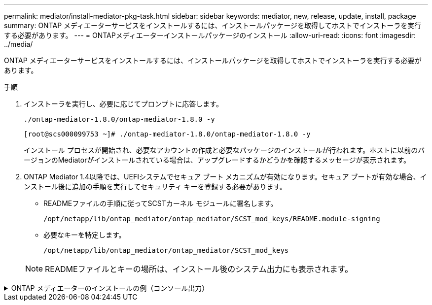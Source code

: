---
permalink: mediator/install-mediator-pkg-task.html 
sidebar: sidebar 
keywords: mediator, new, release, update, install, package 
summary: ONTAP メディエーターサービスをインストールするには、インストールパッケージを取得してホストでインストーラを実行する必要があります。 
---
= ONTAPメディエーターインストールパッケージのインストール
:allow-uri-read: 
:icons: font
:imagesdir: ../media/


[role="lead"]
ONTAP メディエーターサービスをインストールするには、インストールパッケージを取得してホストでインストーラを実行する必要があります。

.手順
. インストーラを実行し、必要に応じてプロンプトに応答します。
+
`./ontap-mediator-1.8.0/ontap-mediator-1.8.0 -y`

+
[listing]
----
[root@scs000099753 ~]# ./ontap-mediator-1.8.0/ontap-mediator-1.8.0 -y
----
+
インストール プロセスが開始され、必要なアカウントの作成と必要なパッケージのインストールが行われます。ホストに以前のバージョンのMediatorがインストールされている場合は、アップグレードするかどうかを確認するメッセージが表示されます。

. ONTAP Mediator 1.4以降では、UEFIシステムでセキュア ブート メカニズムが有効になります。セキュア ブートが有効な場合、インストール後に追加の手順を実行してセキュリティ キーを登録する必要があります。
+
** READMEファイルの手順に従ってSCSTカーネル モジュールに署名します。
+
`/opt/netapp/lib/ontap_mediator/ontap_mediator/SCST_mod_keys/README.module-signing`

** 必要なキーを特定します。
+
`/opt/netapp/lib/ontap_mediator/ontap_mediator/SCST_mod_keys`



+

NOTE: READMEファイルとキーの場所は、インストール後のシステム出力にも表示されます。



.ONTAP メディエーターのインストールの例（コンソール出力）
[%collapsible]
====
[listing]
----
[root@sdot-r730-0003a-d6 ~]# ontap-mediator-1.8.0/ontap-mediator-1.8.0 -y

ONTAP Mediator: Self Extracting Installer

+ Extracting the ONTAP Mediator installation/upgrade archive
+ Performing the ONTAP Mediator run-time code signature check
   Using openssl from the path: /usr/bin/openssl configured for CApath:/etc/pki/tls
Error querying OCSP responder
   WARNING: The OCSP check failed while attempting to test the Code-Signature-Check certificate
 SKIPPING: Code signature check, manual override due to lack of OCSP response
+ Unpacking the ONTAP Mediator installer
ONTAP Mediator requires two user accounts. One for the service (netapp), and one for use by ONTAP to the mediator API (mediatoradmin).
Using default account names: netapp + mediatoradmin



Enter ONTAP Mediator user account (mediatoradmin) password:

Re-Enter ONTAP Mediator user account (mediatoradmin) password:

+ Checking if SELinux is in enforcing mode
The installer will change the SELinux context type of
/opt/netapp/lib/ontap_mediator/pyenv/bin/uwsgi from type 'lib_t' to 'bin_t'.


+ Checking for default Linux firewall
success
success
success


###############################################################
Preparing for installation of ONTAP Mediator packages.


+ Installing required packages.


Updating Subscription Management repositories.
Unable to read consumer identity

This system is not registered with an entitlement server. You can use subscription-manager to register.

Last metadata expiration check: 272 days, 23:59:05 ago on Thu 07 Sep 2023 11:37:05 AM EDT.
Package openssl-1:1.1.1k-9.el8_7.x86_64 is already installed.
Package libselinux-utils-2.9-8.el8.x86_64 is already installed.
Package perl-Data-Dumper-2.167-399.el8.x86_64 is already installed.
Package bzip2-1.0.6-26.el8.x86_64 is already installed.
Package efibootmgr-16-1.el8.x86_64 is already installed.
Package mokutil-1:0.3.0-12.el8.x86_64 is already installed.
Package python3-pip-9.0.3-23.el8.noarch is already installed.
Package policycoreutils-python-utils-2.9-24.el8.noarch is already installed.
Dependencies resolved.
============================================================================================================================================================================================================================================================
 Package                                                           Architecture                                 Version                                                                         Repository                                             Size
============================================================================================================================================================================================================================================================
Installing:
 elfutils-libelf-devel                                             x86_64                                       0.189-3.el8                                                                     Local-BaseOS                                           62 k
 gcc                                                               x86_64                                       8.5.0-20.el8                                                                    Local-AppStream                                        23 M
 kernel-devel                                                      x86_64                                       4.18.0-513.el8                                                                  Local-BaseOS                                           24 M
 make                                                              x86_64                                       1:4.2.1-11.el8                                                                  Local-BaseOS                                          498 k
 openssl-devel                                                     x86_64                                       1:1.1.1k-9.el8_7                                                                Local-BaseOS                                          2.3 M
 patch                                                             x86_64                                       2.7.6-11.el8                                                                    Local-BaseOS                                          138 k
 perl-ExtUtils-MakeMaker                                           noarch                                       1:7.34-1.el8                                                                    Local-AppStream                                       301 k
 python39                                                          x86_64                                       3.9.17-2.module+el8.9.0+19644+d68f775d                                          Local-AppStream                                        34 k
 python39-devel                                                    x86_64                                       3.9.17-2.module+el8.9.0+19644+d68f775d                                          Local-AppStream                                       229 k
 redhat-lsb-core                                                   x86_64                                       4.1-47.el8                                                                      Local-AppStream                                        45 k
Installing dependencies:
 annobin                                                           x86_64                                       11.13-2.el8                                                                     Local-AppStream                                       972 k
 cpp                                                               x86_64                                       8.5.0-20.el8                                                                    Local-AppStream                                        10 M
 dwz                                                               x86_64                                       0.12-10.el8                                                                     Local-AppStream                                       109 k
 efi-srpm-macros                                                   noarch                                       3-3.el8                                                                         Local-AppStream                                        22 k
 gcc-plugin-annobin                                                x86_64                                       8.5.0-20.el8                                                                    Local-AppStream                                        36 k
 ghc-srpm-macros                                                   noarch                                       1.4.2-7.el8                                                                     Local-AppStream                                       9.4 k
 glibc-devel                                                       x86_64                                       2.28-236.el8                                                                    Local-BaseOS                                           84 k
 glibc-headers                                                     x86_64                                       2.28-236.el8                                                                    Local-BaseOS                                          489 k
 go-srpm-macros                                                    noarch                                       2-17.el8                                                                        Local-AppStream                                        13 k
 isl                                                               x86_64                                       0.16.1-6.el8                                                                    Local-AppStream                                       841 k
 kernel-headers                                                    x86_64                                       4.18.0-513.el8                                                                  Local-BaseOS                                           11 M
 keyutils-libs-devel                                               x86_64                                       1.5.10-9.el8                                                                    Local-BaseOS                                           48 k
 krb5-devel                                                        x86_64                                       1.18.2-25.el8_8                                                                 Local-BaseOS                                          562 k
 libcom_err-devel                                                  x86_64                                       1.45.6-5.el8                                                                    Local-BaseOS                                           39 k
 libkadm5                                                          x86_64                                       1.18.2-25.el8_8                                                                 Local-BaseOS                                          188 k
 libselinux-devel                                                  x86_64                                       2.9-8.el8                                                                       Local-BaseOS                                          200 k
 libsepol-devel                                                    x86_64                                       2.9-3.el8                                                                       Local-BaseOS                                           87 k
 libverto-devel                                                    x86_64                                       0.3.2-2.el8                                                                     Local-BaseOS                                           18 k
 libxcrypt-devel                                                   x86_64                                       4.1.1-6.el8                                                                     Local-BaseOS                                           25 k
 libzstd-devel                                                     x86_64                                       1.4.4-1.el8                                                                     Local-BaseOS                                           44 k
 m4                                                                x86_64                                       1.4.18-7.el8                                                                    Local-BaseOS                                          223 k
 mailx                                                             x86_64                                       12.5-29.el8                                                                     Local-BaseOS                                          257 k
 ncurses-compat-libs                                               x86_64                                       6.1-10.20180224.el8                                                             Local-BaseOS                                          329 k
 ocaml-srpm-macros                                                 noarch                                       5-4.el8                                                                         Local-AppStream                                       9.5 k
 openblas-srpm-macros                                              noarch                                       2-2.el8                                                                         Local-AppStream                                       8.0 k
 pcre2-devel                                                       x86_64                                       10.32-3.el8_6                                                                   Local-BaseOS                                          605 k
 pcre2-utf16                                                       x86_64                                       10.32-3.el8_6                                                                   Local-BaseOS                                          229 k
 pcre2-utf32                                                       x86_64                                       10.32-3.el8_6                                                                   Local-BaseOS                                          220 k
 perl-CPAN-Meta-YAML                                               noarch                                       0.018-397.el8                                                                   Local-AppStream                                        34 k
 perl-ExtUtils-Command                                             noarch                                       1:7.34-1.el8                                                                    Local-AppStream                                        19 k
 perl-ExtUtils-Install                                             noarch                                       2.14-4.el8                                                                      Local-AppStream                                        46 k
 perl-ExtUtils-Manifest                                            noarch                                       1.70-395.el8                                                                    Local-AppStream                                        37 k
 perl-ExtUtils-ParseXS                                             noarch                                       1:3.35-2.el8                                                                    Local-AppStream                                        83 k
 perl-JSON-PP                                                      noarch                                       1:2.97.001-3.el8                                                                Local-AppStream                                        68 k
 perl-Test-Harness                                                 noarch                                       1:3.42-1.el8                                                                    Local-AppStream                                       279 k
 perl-devel                                                        x86_64                                       4:5.26.3-422.el8                                                                Local-AppStream                                       600 k
 perl-srpm-macros                                                  noarch                                       1-25.el8                                                                        Local-AppStream                                        11 k
 perl-version                                                      x86_64                                       6:0.99.24-1.el8                                                                 Local-AppStream                                        67 k
 postfix                                                           x86_64                                       2:3.5.8-7.el8                                                                   Local-BaseOS                                          1.5 M
 python-rpm-macros                                                 noarch                                       3-45.el8                                                                        Local-AppStream                                        16 k
 python-srpm-macros                                                noarch                                       3-45.el8                                                                        Local-AppStream                                        16 k
 python3-pyparsing                                                 noarch                                       2.1.10-7.el8                                                                    Local-BaseOS                                          142 k
 python3-rpm-macros                                                noarch                                       3-45.el8                                                                        Local-AppStream                                        15 k
 python39-libs                                                     x86_64                                       3.9.17-2.module+el8.9.0+19644+d68f775d                                          Local-AppStream                                       8.2 M
 python39-pip-wheel                                                noarch                                       20.2.4-8.module+el8.9.0+19644+d68f775d                                          Local-AppStream                                       1.1 M
 python39-setuptools-wheel                                         noarch                                       50.3.2-4.module+el8.9.0+19644+d68f775d                                          Local-AppStream                                       497 k
 qt5-srpm-macros                                                   noarch                                       5.15.3-1.el8                                                                    Local-AppStream                                        11 k
 redhat-lsb-submod-security                                        x86_64                                       4.1-47.el8                                                                      Local-AppStream                                        22 k
 redhat-rpm-config                                                 noarch                                       131-1.el8                                                                       Local-AppStream                                        91 k
 rust-srpm-macros                                                  noarch                                       5-2.el8                                                                         Local-AppStream                                       9.3 k
 spax                                                              x86_64                                       1.5.3-13.el8                                                                    Local-BaseOS                                          217 k
 systemtap-sdt-devel                                               x86_64                                       4.9-3.el8                                                                       Local-AppStream                                        88 k
 zlib-devel                                                        x86_64                                       1.2.11-25.el8                                                                   Local-BaseOS                                           59 k
Installing weak dependencies:
 bison                                                             x86_64                                       3.0.4-10.el8                                                                    Local-AppStream                                       688 k
 flex                                                              x86_64                                       2.6.1-9.el8                                                                     Local-AppStream                                       320 k
 perl-CPAN-Meta                                                    noarch                                       2.150010-396.el8                                                                Local-AppStream                                       191 k
 perl-CPAN-Meta-Requirements                                       noarch                                       2.140-396.el8                                                                   Local-AppStream                                        37 k
 perl-Encode-Locale                                                noarch                                       1.05-10.module+el8.3.0+6498+9eecfe51                                            Local-AppStream                                        22 k
 perl-Time-HiRes                                                   x86_64                                       4:1.9758-2.el8                                                                  Local-AppStream                                        61 k
 python39-pip                                                      noarch                                       20.2.4-8.module+el8.9.0+19644+d68f775d                                          Local-AppStream                                       1.9 M
 python39-setuptools                                               noarch                                       50.3.2-4.module+el8.9.0+19644+d68f775d                                          Local-AppStream                                       871 k
Enabling module streams:
 python39                                                                                                       3.9

Transaction Summary
============================================================================================================================================================================================================================================================
Install  71 Packages

Total size: 95 M
Installed size: 224 M
Is this ok [y/N]: y
Downloading Packages:
Red Hat Enterprise Linux 9 - BaseOS                                                                                                                                                                                          45 kB/s | 5.0 kB     00:00
Importing GPG key 0xFD431D51:
 Userid     : "Red Hat, Inc. (release key 2) <security@redhat.com>"
 Fingerprint: 567E 347A D004 4ADE 55BA 8A5F 199E 2F91 FD43 1D51
 From       : /etc/pki/rpm-gpg/RPM-GPG-KEY-redhat-release
Is this ok [y/N]: y
Key imported successfully
Importing GPG key 0xD4082792:
 Userid     : "Red Hat, Inc. (auxiliary key) <security@redhat.com>"
 Fingerprint: 6A6A A7C9 7C88 90AE C6AE BFE2 F76F 66C3 D408 2792
 From       : /etc/pki/rpm-gpg/RPM-GPG-KEY-redhat-release
Is this ok [y/N]: y
Key imported successfully
Running transaction check
Transaction check succeeded.
Running transaction test
Transaction test succeeded.
Running transaction
  Preparing        :                                                                                                                                                                                                                                    1/1
  Installing       : python-srpm-macros-3-45.el8.noarch                                                                                                                                                                                                1/71
  Installing       : perl-version-6:0.99.24-1.el8.x86_64                                                                                                                                                                                               2/71
  Installing       : m4-1.4.18-7.el8.x86_64                                                                                                                                                                                                            3/71
  Running scriptlet: m4-1.4.18-7.el8.x86_64                                                                                                                                                                                                            3/71
  Installing       : perl-CPAN-Meta-Requirements-2.140-396.el8.noarch                                                                                                                                                                                  4/71
  Installing       : python-rpm-macros-3-45.el8.noarch                                                                                                                                                                                                 5/71
  Installing       : python3-rpm-macros-3-45.el8.noarch                                                                                                                                                                                                6/71
  Installing       : perl-Time-HiRes-4:1.9758-2.el8.x86_64                                                                                                                                                                                             7/71
  Installing       : perl-JSON-PP-1:2.97.001-3.el8.noarch                                                                                                                                                                                              8/71
  Installing       : perl-ExtUtils-ParseXS-1:3.35-2.el8.noarch                                                                                                                                                                                         9/71
  Installing       : zlib-devel-1.2.11-25.el8.x86_64                                                                                                                                                                                                  10/71
  Installing       : make-1:4.2.1-11.el8.x86_64                                                                                                                                                                                                       11/71
  Running scriptlet: make-1:4.2.1-11.el8.x86_64                                                                                                                                                                                                       11/71
  Installing       : perl-Test-Harness-1:3.42-1.el8.noarch                                                                                                                                                                                            12/71
  Installing       : bison-3.0.4-10.el8.x86_64                                                                                                                                                                                                        13/71
  Running scriptlet: bison-3.0.4-10.el8.x86_64                                                                                                                                                                                                        13/71
  Installing       : flex-2.6.1-9.el8.x86_64                                                                                                                                                                                                          14/71
  Running scriptlet: flex-2.6.1-9.el8.x86_64                                                                                                                                                                                                          14/71
  Installing       : rust-srpm-macros-5-2.el8.noarch                                                                                                                                                                                                  15/71
  Installing       : redhat-lsb-submod-security-4.1-47.el8.x86_64                                                                                                                                                                                     16/71
  Installing       : qt5-srpm-macros-5.15.3-1.el8.noarch                                                                                                                                                                                              17/71
  Installing       : python39-setuptools-wheel-50.3.2-4.module+el8.9.0+19644+d68f775d.noarch                                                                                                                                                          18/71
  Installing       : python39-pip-wheel-20.2.4-8.module+el8.9.0+19644+d68f775d.noarch                                                                                                                                                                 19/71
  Installing       : python39-libs-3.9.17-2.module+el8.9.0+19644+d68f775d.x86_64                                                                                                                                                                      20/71
  Installing       : python39-3.9.17-2.module+el8.9.0+19644+d68f775d.x86_64                                                                                                                                                                           21/71
  Running scriptlet: python39-3.9.17-2.module+el8.9.0+19644+d68f775d.x86_64                                                                                                                                                                           21/71
  Installing       : python39-setuptools-50.3.2-4.module+el8.9.0+19644+d68f775d.noarch                                                                                                                                                                22/71
  Running scriptlet: python39-setuptools-50.3.2-4.module+el8.9.0+19644+d68f775d.noarch                                                                                                                                                                22/71
  Installing       : python39-pip-20.2.4-8.module+el8.9.0+19644+d68f775d.noarch                                                                                                                                                                       23/71
  Running scriptlet: python39-pip-20.2.4-8.module+el8.9.0+19644+d68f775d.noarch                                                                                                                                                                       23/71
  Installing       : perl-srpm-macros-1-25.el8.noarch                                                                                                                                                                                                 24/71
  Installing       : perl-ExtUtils-Manifest-1.70-395.el8.noarch                                                                                                                                                                                       25/71
  Installing       : perl-ExtUtils-Command-1:7.34-1.el8.noarch                                                                                                                                                                                        26/71
  Installing       : perl-Encode-Locale-1.05-10.module+el8.3.0+6498+9eecfe51.noarch                                                                                                                                                                   27/71
  Installing       : perl-CPAN-Meta-YAML-0.018-397.el8.noarch                                                                                                                                                                                         28/71
  Installing       : perl-CPAN-Meta-2.150010-396.el8.noarch                                                                                                                                                                                           29/71
  Installing       : openblas-srpm-macros-2-2.el8.noarch                                                                                                                                                                                              30/71
  Installing       : ocaml-srpm-macros-5-4.el8.noarch                                                                                                                                                                                                 31/71
  Installing       : isl-0.16.1-6.el8.x86_64                                                                                                                                                                                                          32/71
  Running scriptlet: isl-0.16.1-6.el8.x86_64                                                                                                                                                                                                          32/71
  Installing       : go-srpm-macros-2-17.el8.noarch                                                                                                                                                                                                   33/71
  Installing       : ghc-srpm-macros-1.4.2-7.el8.noarch                                                                                                                                                                                               34/71
  Installing       : efi-srpm-macros-3-3.el8.noarch                                                                                                                                                                                                   35/71
  Installing       : dwz-0.12-10.el8.x86_64                                                                                                                                                                                                           36/71
  Installing       : cpp-8.5.0-20.el8.x86_64                                                                                                                                                                                                          37/71
  Running scriptlet: cpp-8.5.0-20.el8.x86_64                                                                                                                                                                                                          37/71
  Installing       : spax-1.5.3-13.el8.x86_64                                                                                                                                                                                                         38/71
  Running scriptlet: spax-1.5.3-13.el8.x86_64                                                                                                                                                                                                         38/71
  Installing       : python3-pyparsing-2.1.10-7.el8.noarch                                                                                                                                                                                            39/71
  Installing       : systemtap-sdt-devel-4.9-3.el8.x86_64                                                                                                                                                                                             40/71
  Running scriptlet: postfix-2:3.5.8-7.el8.x86_64                                                                                                                                                                                                     41/71
  Installing       : postfix-2:3.5.8-7.el8.x86_64                                                                                                                                                                                                     41/71
  Running scriptlet: postfix-2:3.5.8-7.el8.x86_64                                                                                                                                                                                                     41/71
  Installing       : pcre2-utf32-10.32-3.el8_6.x86_64                                                                                                                                                                                                 42/71
  Installing       : pcre2-utf16-10.32-3.el8_6.x86_64                                                                                                                                                                                                 43/71
  Installing       : pcre2-devel-10.32-3.el8_6.x86_64                                                                                                                                                                                                 44/71
  Installing       : patch-2.7.6-11.el8.x86_64                                                                                                                                                                                                        45/71
  Installing       : ncurses-compat-libs-6.1-10.20180224.el8.x86_64                                                                                                                                                                                   46/71
  Installing       : mailx-12.5-29.el8.x86_64                                                                                                                                                                                                         47/71
  Installing       : libzstd-devel-1.4.4-1.el8.x86_64                                                                                                                                                                                                 48/71
  Installing       : elfutils-libelf-devel-0.189-3.el8.x86_64                                                                                                                                                                                         49/71
  Installing       : libverto-devel-0.3.2-2.el8.x86_64                                                                                                                                                                                                50/71
  Installing       : libsepol-devel-2.9-3.el8.x86_64                                                                                                                                                                                                  51/71
  Installing       : libselinux-devel-2.9-8.el8.x86_64                                                                                                                                                                                                52/71
  Installing       : libkadm5-1.18.2-25.el8_8.x86_64                                                                                                                                                                                                  53/71
  Installing       : libcom_err-devel-1.45.6-5.el8.x86_64                                                                                                                                                                                             54/71
  Installing       : keyutils-libs-devel-1.5.10-9.el8.x86_64                                                                                                                                                                                          55/71
  Installing       : krb5-devel-1.18.2-25.el8_8.x86_64                                                                                                                                                                                                56/71
  Installing       : openssl-devel-1:1.1.1k-9.el8_7.x86_64                                                                                                                                                                                            57/71
  Installing       : kernel-headers-4.18.0-513.el8.x86_64                                                                                                                                                                                             58/71
  Running scriptlet: glibc-headers-2.28-236.el8.x86_64                                                                                                                                                                                                59/71
  Installing       : glibc-headers-2.28-236.el8.x86_64                                                                                                                                                                                                59/71
  Installing       : libxcrypt-devel-4.1.1-6.el8.x86_64                                                                                                                                                                                               60/71
  Installing       : glibc-devel-2.28-236.el8.x86_64                                                                                                                                                                                                  61/71
  Running scriptlet: glibc-devel-2.28-236.el8.x86_64                                                                                                                                                                                                  61/71
  Installing       : gcc-8.5.0-20.el8.x86_64                                                                                                                                                                                                          62/71
  Running scriptlet: gcc-8.5.0-20.el8.x86_64                                                                                                                                                                                                          62/71
  Installing       : annobin-11.13-2.el8.x86_64                                                                                                                                                                                                       63/71
  Installing       : gcc-plugin-annobin-8.5.0-20.el8.x86_64                                                                                                                                                                                           64/71
  Installing       : redhat-rpm-config-131-1.el8.noarch                                                                                                                                                                                               65/71
  Running scriptlet: redhat-rpm-config-131-1.el8.noarch                                                                                                                                                                                               65/71
  Installing       : perl-ExtUtils-Install-2.14-4.el8.noarch                                                                                                                                                                                          66/71
  Installing       : perl-devel-4:5.26.3-422.el8.x86_64                                                                                                                                                                                               67/71
  Installing       : perl-ExtUtils-MakeMaker-1:7.34-1.el8.noarch                                                                                                                                                                                      68/71
  Installing       : kernel-devel-4.18.0-513.el8.x86_64                                                                                                                                                                                               69/71
  Running scriptlet: kernel-devel-4.18.0-513.el8.x86_64                                                                                                                                                                                               69/71
  Installing       : redhat-lsb-core-4.1-47.el8.x86_64                                                                                                                                                                                                70/71
  Installing       : python39-devel-3.9.17-2.module+el8.9.0+19644+d68f775d.x86_64                                                                                                                                                                     71/71
  Running scriptlet: python39-devel-3.9.17-2.module+el8.9.0+19644+d68f775d.x86_64                                                                                                                                                                     71/71
  Verifying        : elfutils-libelf-devel-0.189-3.el8.x86_64                                                                                                                                                                                          1/71
  Verifying        : glibc-devel-2.28-236.el8.x86_64                                                                                                                                                                                                   2/71
  Verifying        : glibc-headers-2.28-236.el8.x86_64                                                                                                                                                                                                 3/71
  Verifying        : kernel-devel-4.18.0-513.el8.x86_64                                                                                                                                                                                                4/71
  Verifying        : kernel-headers-4.18.0-513.el8.x86_64                                                                                                                                                                                              5/71
  Verifying        : keyutils-libs-devel-1.5.10-9.el8.x86_64                                                                                                                                                                                           6/71
  Verifying        : krb5-devel-1.18.2-25.el8_8.x86_64                                                                                                                                                                                                 7/71
  Verifying        : libcom_err-devel-1.45.6-5.el8.x86_64                                                                                                                                                                                              8/71
  Verifying        : libkadm5-1.18.2-25.el8_8.x86_64                                                                                                                                                                                                   9/71
  Verifying        : libselinux-devel-2.9-8.el8.x86_64                                                                                                                                                                                                10/71
  Verifying        : libsepol-devel-2.9-3.el8.x86_64                                                                                                                                                                                                  11/71
  Verifying        : libverto-devel-0.3.2-2.el8.x86_64                                                                                                                                                                                                12/71
  Verifying        : libxcrypt-devel-4.1.1-6.el8.x86_64                                                                                                                                                                                               13/71
  Verifying        : libzstd-devel-1.4.4-1.el8.x86_64                                                                                                                                                                                                 14/71
  Verifying        : m4-1.4.18-7.el8.x86_64                                                                                                                                                                                                           15/71
  Verifying        : mailx-12.5-29.el8.x86_64                                                                                                                                                                                                         16/71
  Verifying        : make-1:4.2.1-11.el8.x86_64                                                                                                                                                                                                       17/71
  Verifying        : ncurses-compat-libs-6.1-10.20180224.el8.x86_64                                                                                                                                                                                   18/71
  Verifying        : openssl-devel-1:1.1.1k-9.el8_7.x86_64                                                                                                                                                                                            19/71
  Verifying        : patch-2.7.6-11.el8.x86_64                                                                                                                                                                                                        20/71
  Verifying        : pcre2-devel-10.32-3.el8_6.x86_64                                                                                                                                                                                                 21/71
  Verifying        : pcre2-utf16-10.32-3.el8_6.x86_64                                                                                                                                                                                                 22/71
  Verifying        : pcre2-utf32-10.32-3.el8_6.x86_64                                                                                                                                                                                                 23/71
  Verifying        : postfix-2:3.5.8-7.el8.x86_64                                                                                                                                                                                                     24/71
  Verifying        : python3-pyparsing-2.1.10-7.el8.noarch                                                                                                                                                                                            25/71
  Verifying        : spax-1.5.3-13.el8.x86_64                                                                                                                                                                                                         26/71
  Verifying        : zlib-devel-1.2.11-25.el8.x86_64                                                                                                                                                                                                  27/71
  Verifying        : annobin-11.13-2.el8.x86_64                                                                                                                                                                                                       28/71
  Verifying        : bison-3.0.4-10.el8.x86_64                                                                                                                                                                                                        29/71
  Verifying        : cpp-8.5.0-20.el8.x86_64                                                                                                                                                                                                          30/71
  Verifying        : dwz-0.12-10.el8.x86_64                                                                                                                                                                                                           31/71
  Verifying        : efi-srpm-macros-3-3.el8.noarch                                                                                                                                                                                                   32/71
  Verifying        : flex-2.6.1-9.el8.x86_64                                                                                                                                                                                                          33/71
  Verifying        : gcc-8.5.0-20.el8.x86_64                                                                                                                                                                                                          34/71
  Verifying        : gcc-plugin-annobin-8.5.0-20.el8.x86_64                                                                                                                                                                                           35/71
  Verifying        : ghc-srpm-macros-1.4.2-7.el8.noarch                                                                                                                                                                                               36/71
  Verifying        : go-srpm-macros-2-17.el8.noarch                                                                                                                                                                                                   37/71
  Verifying        : isl-0.16.1-6.el8.x86_64                                                                                                                                                                                                          38/71
  Verifying        : ocaml-srpm-macros-5-4.el8.noarch                                                                                                                                                                                                 39/71
  Verifying        : openblas-srpm-macros-2-2.el8.noarch                                                                                                                                                                                              40/71
  Verifying        : perl-CPAN-Meta-2.150010-396.el8.noarch                                                                                                                                                                                           41/71
  Verifying        : perl-CPAN-Meta-Requirements-2.140-396.el8.noarch                                                                                                                                                                                 42/71
  Verifying        : perl-CPAN-Meta-YAML-0.018-397.el8.noarch                                                                                                                                                                                         43/71
  Verifying        : perl-Encode-Locale-1.05-10.module+el8.3.0+6498+9eecfe51.noarch                                                                                                                                                                   44/71
  Verifying        : perl-ExtUtils-Command-1:7.34-1.el8.noarch                                                                                                                                                                                        45/71
  Verifying        : perl-ExtUtils-Install-2.14-4.el8.noarch                                                                                                                                                                                          46/71
  Verifying        : perl-ExtUtils-MakeMaker-1:7.34-1.el8.noarch                                                                                                                                                                                      47/71
  Verifying        : perl-ExtUtils-Manifest-1.70-395.el8.noarch                                                                                                                                                                                       48/71
  Verifying        : perl-ExtUtils-ParseXS-1:3.35-2.el8.noarch                                                                                                                                                                                        49/71
  Verifying        : perl-JSON-PP-1:2.97.001-3.el8.noarch                                                                                                                                                                                             50/71
  Verifying        : perl-Test-Harness-1:3.42-1.el8.noarch                                                                                                                                                                                            51/71
  Verifying        : perl-Time-HiRes-4:1.9758-2.el8.x86_64                                                                                                                                                                                            52/71
  Verifying        : perl-devel-4:5.26.3-422.el8.x86_64                                                                                                                                                                                               53/71
  Verifying        : perl-srpm-macros-1-25.el8.noarch                                                                                                                                                                                                 54/71
  Verifying        : perl-version-6:0.99.24-1.el8.x86_64                                                                                                                                                                                              55/71
  Verifying        : python-rpm-macros-3-45.el8.noarch                                                                                                                                                                                                56/71
  Verifying        : python-srpm-macros-3-45.el8.noarch                                                                                                                                                                                               57/71
  Verifying        : python3-rpm-macros-3-45.el8.noarch                                                                                                                                                                                               58/71
  Verifying        : python39-3.9.17-2.module+el8.9.0+19644+d68f775d.x86_64                                                                                                                                                                           59/71
  Verifying        : python39-devel-3.9.17-2.module+el8.9.0+19644+d68f775d.x86_64                                                                                                                                                                     60/71
  Verifying        : python39-libs-3.9.17-2.module+el8.9.0+19644+d68f775d.x86_64                                                                                                                                                                      61/71
  Verifying        : python39-pip-20.2.4-8.module+el8.9.0+19644+d68f775d.noarch                                                                                                                                                                       62/71
  Verifying        : python39-pip-wheel-20.2.4-8.module+el8.9.0+19644+d68f775d.noarch                                                                                                                                                                 63/71
  Verifying        : python39-setuptools-50.3.2-4.module+el8.9.0+19644+d68f775d.noarch                                                                                                                                                                64/71
  Verifying        : python39-setuptools-wheel-50.3.2-4.module+el8.9.0+19644+d68f775d.noarch                                                                                                                                                          65/71
  Verifying        : qt5-srpm-macros-5.15.3-1.el8.noarch                                                                                                                                                                                              66/71
  Verifying        : redhat-lsb-core-4.1-47.el8.x86_64                                                                                                                                                                                                67/71
  Verifying        : redhat-lsb-submod-security-4.1-47.el8.x86_64                                                                                                                                                                                     68/71
  Verifying        : redhat-rpm-config-131-1.el8.noarch                                                                                                                                                                                               69/71
  Verifying        : rust-srpm-macros-5-2.el8.noarch                                                                                                                                                                                                  70/71
  Verifying        : systemtap-sdt-devel-4.9-3.el8.x86_64                                                                                                                                                                                             71/71
Installed products updated.

Installed:
  annobin-11.13-2.el8.x86_64                                                       bison-3.0.4-10.el8.x86_64                                                         cpp-8.5.0-20.el8.x86_64
  dwz-0.12-10.el8.x86_64                                                           efi-srpm-macros-3-3.el8.noarch                                                    elfutils-libelf-devel-0.189-3.el8.x86_64
  flex-2.6.1-9.el8.x86_64                                                          gcc-8.5.0-20.el8.x86_64                                                           gcc-plugin-annobin-8.5.0-20.el8.x86_64
  ghc-srpm-macros-1.4.2-7.el8.noarch                                               glibc-devel-2.28-236.el8.x86_64                                                   glibc-headers-2.28-236.el8.x86_64
  go-srpm-macros-2-17.el8.noarch                                                   isl-0.16.1-6.el8.x86_64                                                           kernel-devel-4.18.0-513.el8.x86_64
  kernel-headers-4.18.0-513.el8.x86_64                                             keyutils-libs-devel-1.5.10-9.el8.x86_64                                           krb5-devel-1.18.2-25.el8_8.x86_64
  libcom_err-devel-1.45.6-5.el8.x86_64                                             libkadm5-1.18.2-25.el8_8.x86_64                                                   libselinux-devel-2.9-8.el8.x86_64
  libsepol-devel-2.9-3.el8.x86_64                                                  libverto-devel-0.3.2-2.el8.x86_64                                                 libxcrypt-devel-4.1.1-6.el8.x86_64
  libzstd-devel-1.4.4-1.el8.x86_64                                                 m4-1.4.18-7.el8.x86_64                                                            mailx-12.5-29.el8.x86_64
  make-1:4.2.1-11.el8.x86_64                                                       ncurses-compat-libs-6.1-10.20180224.el8.x86_64                                    ocaml-srpm-macros-5-4.el8.noarch
  openblas-srpm-macros-2-2.el8.noarch                                              openssl-devel-1:1.1.1k-9.el8_7.x86_64                                             patch-2.7.6-11.el8.x86_64
  pcre2-devel-10.32-3.el8_6.x86_64                                                 pcre2-utf16-10.32-3.el8_6.x86_64                                                  pcre2-utf32-10.32-3.el8_6.x86_64
  perl-CPAN-Meta-2.150010-396.el8.noarch                                           perl-CPAN-Meta-Requirements-2.140-396.el8.noarch                                  perl-CPAN-Meta-YAML-0.018-397.el8.noarch
  perl-Encode-Locale-1.05-10.module+el8.3.0+6498+9eecfe51.noarch                   perl-ExtUtils-Command-1:7.34-1.el8.noarch                                         perl-ExtUtils-Install-2.14-4.el8.noarch
  perl-ExtUtils-MakeMaker-1:7.34-1.el8.noarch                                      perl-ExtUtils-Manifest-1.70-395.el8.noarch                                        perl-ExtUtils-ParseXS-1:3.35-2.el8.noarch
  perl-JSON-PP-1:2.97.001-3.el8.noarch                                             perl-Test-Harness-1:3.42-1.el8.noarch                                             perl-Time-HiRes-4:1.9758-2.el8.x86_64
  perl-devel-4:5.26.3-422.el8.x86_64                                               perl-srpm-macros-1-25.el8.noarch                                                  perl-version-6:0.99.24-1.el8.x86_64
  postfix-2:3.5.8-7.el8.x86_64                                                     python-rpm-macros-3-45.el8.noarch                                                 python-srpm-macros-3-45.el8.noarch
  python3-pyparsing-2.1.10-7.el8.noarch                                            python3-rpm-macros-3-45.el8.noarch                                                python39-3.9.17-2.module+el8.9.0+19644+d68f775d.x86_64
  python39-devel-3.9.17-2.module+el8.9.0+19644+d68f775d.x86_64                     python39-libs-3.9.17-2.module+el8.9.0+19644+d68f775d.x86_64                       python39-pip-20.2.4-8.module+el8.9.0+19644+d68f775d.noarch
  python39-pip-wheel-20.2.4-8.module+el8.9.0+19644+d68f775d.noarch                 python39-setuptools-50.3.2-4.module+el8.9.0+19644+d68f775d.noarch                 python39-setuptools-wheel-50.3.2-4.module+el8.9.0+19644+d68f775d.noarch
  qt5-srpm-macros-5.15.3-1.el8.noarch                                              redhat-lsb-core-4.1-47.el8.x86_64                                                 redhat-lsb-submod-security-4.1-47.el8.x86_64
  redhat-rpm-config-131-1.el8.noarch                                               rust-srpm-macros-5-2.el8.noarch                                                   spax-1.5.3-13.el8.x86_64
  systemtap-sdt-devel-4.9-3.el8.x86_64                                             zlib-devel-1.2.11-25.el8.x86_64

Complete!
OS package installations finished
+ Installing ONTAP Mediator. (Log: /root/ontap_mediator.MRjxkr/ontap-mediator-1.8.0/ontap-mediator-1.8.0/install_20240606113556.log)
    This step will take several minutes. Use the log file to view progress.
    Sudoer config verified
    ONTAP Mediator rsyslog and logging rotation enabled
+ Install successful. (Moving log to /opt/netapp/lib/ontap_mediator/log/install_20240606113556.log)
+ WARNING: This system supports UEFI
           Secure Boot (SB) is currently disabled on this system.
           If SB is enabled in the future, SCST will not work unless the following action is taken:
           Using the keys in /opt/netapp/lib/ontap_mediator/ontap_mediator/SCST_mod_keys follow
           instructions in /opt/netapp/lib/ontap_mediator/ontap_mediator/SCST_mod_keys/README.module-signing
           to sign the SCST kernel module. Note that reboot will be needed.
     SCST will not start automatically when Secure Boot is enabled and not configured properly.

+ Note: ONTAP Mediator generated a self-signed server certificate for temporary use on
    this host. If the DNS name or IP address for the host is changed, the certificate
    will no longer be valid. The default certificates should be replaced with secure
    trusted certificates signed by a known certificate authority prior to use for production.
    For more information, see /opt/netapp/lib/ontap_mediator/README

+ Note: ONTAP Mediator uses a kernel module compiled specifically for the current
        OS. Using 'yum update' to upgrade the kernel might cause service interruption.
    For more information, see /opt/netapp/lib/ontap_mediator/README

----
====